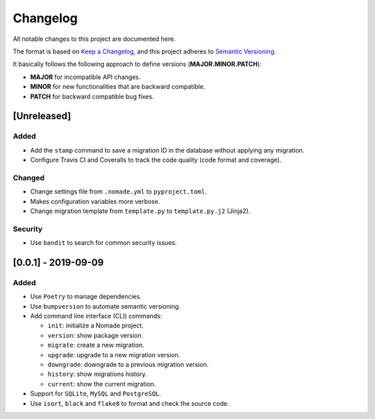 Changelog
=========

All notable changes to this project are documented here.

The format is based on `Keep a Changelog <https://keepachangelog.com/en/1.0.0/>`_,
and this project adheres to `Semantic Versioning <https://semver.org/spec/v2.0.0.html>`_.

It basically follows the following approach to define versions (**MAJOR.MINOR.PATCH**):

- **MAJOR** for incompatible API changes.
- **MINOR** for new functionalities that are backward compatible.
- **PATCH** for backward compatible bug fixes.

[Unreleased]
------------

Added
+++++

- Add the ``stamp`` command to save a migration ID in the database without applying any migration.
- Configure Travis CI and Coveralls to track the code quality (code format and coverage).

Changed
+++++++

- Change settings file from ``.nomade.yml`` to ``pyproject.toml``.
- Makes configuration variables more verbose.
- Change migration template from ``template.py`` to ``template.py.j2`` (Jinja2).

Security
++++++++

- Use ``bandit`` to search for common security issues.

[0.0.1] - 2019-09-09
--------------------

Added
+++++

- Use ``Poetry`` to manage dependencies.
- Use ``bumpversion`` to automate semantic versioning.
- Add command line interface (CLI) commands:

  - ``init``: initialize a Nomade project.
  - ``version``: show package version.
  - ``migrate``: create a new migration.
  - ``upgrade``: upgrade to a new migration version.
  - ``downgrade``: downgrade to a previous migration version.
  - ``history``: show migrations history.
  - ``current``: show the current migration.

- Support for ``SQLite``, ``MySQL`` and ``PostgreSQL``.
- Use ``isort``, ``black`` and ``flake8`` to format and check the source code.
